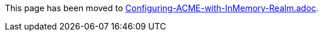 This page has been moved to link:../../admin/acme/Configuring-ACME-with-InMemory-Realm.adoc[Configuring-ACME-with-InMemory-Realm.adoc].
